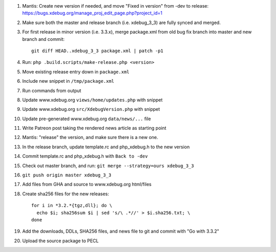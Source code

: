
#. Mantis: Create new version if needed, and move "Fixed in version" from -dev
   to release: https://bugs.xdebug.org/manage_proj_edit_page.php?project_id=1
#. Make sure both the master and release branch (i.e. xdebug_3_3) are fully
   synced and merged.
#. For first release in minor version (i.e. 3.3.x), merge package.xml from old
   bug fix branch into master and new branch and commit::

       git diff HEAD..xdebug_3_3 package.xml | patch -p1

#. Run: ``php .build.scripts/make-release.php <version>``
#. Move existing release entry down in ``package.xml``
#. Include new snippet in ``/tmp/package.xml``
#. Run commands from output
#. Update www.xdebug.org ``views/home/updates.php`` with snippet
#. Update www.xdebug.org ``src/XdebugVersion.php`` with snippet
#. Update pre-generated www.xdebug.org ``data/news/...`` file
#. Write Patreon post taking the rendered news article as starting point

#. Mantis: "release" the version, and make sure there is a new one.

#. In the release branch, update template.rc and php_xdebug.h to the new
   version
#. Commit template.rc and php_xdebug.h with ``Back to -dev``
#. Check out master branch, and run: ``git merge --strategy=ours xdebug_3_3``
#. ``git push origin master xdebug_3_3``
#. Add files from GHA and source to www.xdebug.org html/files
#. Create sha256 files for the new releases::

    for i in *3.2.*{tgz,dll}; do \
      echo $i; sha256sum $i | sed 's/\ .*//' > $i.sha256.txt; \
    done

#. Add the downloads, DDLs, SHA256 files, and news file to git and commit with
   "Go with 3.3.2"
#. Upload the source package to PECL
